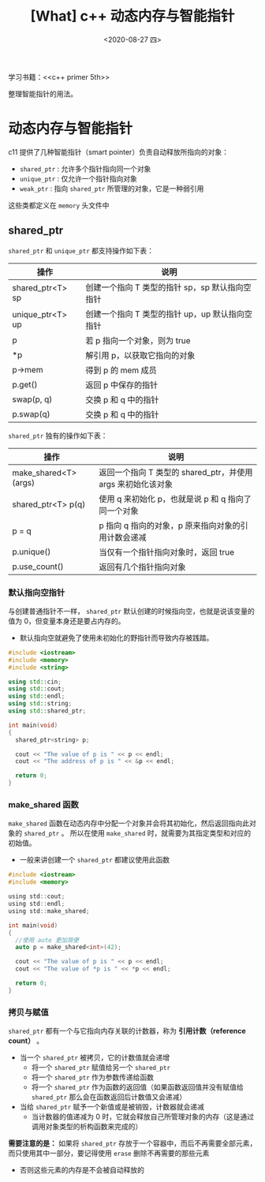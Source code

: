 #+TITLE: [What] c++ 动态内存与智能指针
#+DATE:<2020-08-27 四> 
#+TAGS: c++
#+LAYOUT: post 
#+CATEGORIES: language, c/c++, primer
#+NAMA: <language_cpp_smart_pointer.org>
#+OPTIONS: ^:nil
#+OPTIONS: ^:{}

学习书籍：<<c++ primer 5th>>


整理智能指针的用法。
#+BEGIN_HTML
<!--more-->
#+END_HTML 
* 动态内存与智能指针
c11 提供了几种智能指针（smart pointer）负责自动释放所指向的对象：
- =shared_ptr= : 允许多个指针指向同一个对象
- =unique_ptr= : 仅允许一个指针指向对象
- =weak_ptr= : 指向 =shared_ptr= 所管理的对象，它是一种弱引用
  
这些类都定义在 =memory= 头文件中
** shared_ptr
=shared_ptr= 和 =unique_ptr= 都支持操作如下表：
| 操作             | 说明                                            |
|------------------+-------------------------------------------------|
| shared_ptr<T> sp | 创建一个指向 T 类型的指针 sp，sp 默认指向空指针 |
| unique_ptr<T> up | 创建一个指向 T 类型的指针 up，up 默认指向空指针 |
| p                | 若 p 指向一个对象，则为 true                    |
| *p               | 解引用 p，以获取它指向的对象                    |
| p->mem           | 得到 p 的 mem 成员                              |
| p.get()          | 返回 p 中保存的指针                             |
| swap(p, q)       | 交换 p 和 q 中的指针                            |
| p.swap(q)        | 交换 p 和 q 中的指针                            |

=shared_ptr= 独有的操作如下表：
| 操作                  | 说明                                                         |
|-----------------------+--------------------------------------------------------------|
| make_shared<T> (args) | 返回一个指向 T 类型的 shared_ptr，并使用 args 来初始化该对象 |
| shared_ptr<T> p(q)    | 使用 q 来初始化 p，也就是说 p 和 q 指向了同一个对象          |
| p = q                 | p 指向 q 指向的对象，p 原来指向对象的引用计数会递减          |
| p.unique()            | 当仅有一个指针指向对象时，返回 true                          |
| p.use_count()         | 返回有几个指针指向对象                                       |
*** 默认指向空指针
与创建普通指针不一样， =shared_ptr= 默认创建的时候指向空，也就是说该变量的值为 0，但变量本身还是要占内存的。
- 默认指向空就避免了使用未初始化的野指针而导致内存被践踏。
#+BEGIN_SRC cpp
  #include <iostream>
  #include <memory>
  #include <string>

  using std::cin;
  using std::cout;
  using std::endl;
  using std::string;
  using std::shared_ptr;

  int main(void)
  {
    shared_ptr<string> p;

    cout << "The value of p is " << p << endl;
    cout << "The address of p is " << &p << endl;

    return 0;
  }
#+END_SRC
*** make_shared 函数
=make_shared= 函数在动态内存中分配一个对象并会将其初始化，然后返回指向此对象的 =shared_ptr= 。
所以在使用 =make_shared= 时，就需要为其指定类型和对应的初始值。
- 一般来讲创建一个 =shared_ptr= 都建议使用此函数
#+BEGIN_SRC c
  #include <iostream>
  #include <memory>
 
  using std::cout;
  using std::endl;
  using std::make_shared;
 
  int main(void)
  {
    //使用 auto 更加简便
    auto p = make_shared<int>(42);
 
    cout << "The value of p is " << p << endl;
    cout << "The value of *p is " << *p << endl;
 
    return 0;
  }

#+END_SRC
*** 拷贝与赋值
=shared_ptr= 都有一个与它指向内存关联的计数器，称为 *引用计数（reference count）* 。
- 当一个 =shared_ptr= 被拷贝，它的计数值就会递增
  + 将一个 =shared_ptr= 赋值给另一个 =shared_ptr=
  + 将一个 =shared_ptr= 作为参数传递给函数
  + 将一个 =shared_ptr= 作为函数的返回值（如果函数返回值并没有赋值给 =shared_ptr= 那么会在函数返回后计数值又会递减）
- 当给 =shared_ptr= 赋予一个新值或是被销毁，计数器就会递减
  + 当计数器的值递减为 0 时，它就会释放自己所管理对象的内存（这是通过调用对象类型的析构函数来完成的）
    
*需要注意的是：* 如果将 =shared_ptr= 存放于一个容器中，而后不再需要全部元素，而只使用其中一部分，要记得使用 =erase= 删除不再需要的那些元素
- 否则这些元素的内存是不会被自动释放的
